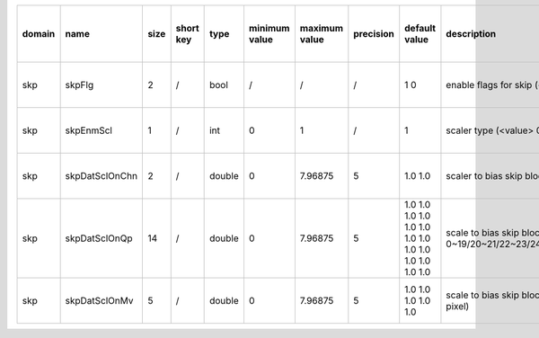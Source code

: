 ============ ======================= ====== =========== ======== =============== =============== =========== ================================================================================================================================================================================================================================================================================================================================= ============================================================================================================================================================================================================================================================================================================== ========================================= =============================== ==============================
 domain       name                    size   short key   type     minimum value   maximum value   precision   default value                                                                                                                                                                                                                                                                                                                     description                                                                                                                                                                                                                                                                                                    hardware support for H265-main            hardware support for H265-low   hardware support for H264
============ ======================= ====== =========== ======== =============== =============== =========== ================================================================================================================================================================================================================================================================================================================================= ============================================================================================================================================================================================================================================================================================================== ========================================= =============================== ==============================
 skp          skpFlg                  2      /           bool     /               /               /           1 0                                                                                                                                                                                                                                                                                                                               enable flags for skip (<index> 0: luma; 1:chroma)                                                                                                                                                                                                                                                              Yes                                       same with H265-main             /
 skp          skpEnmScl               1      /           int      0               1               /           1                                                                                                                                                                                                                                                                                                                                 scaler type (<value> 0: on D+lambdaR 1: on lambdaR)                                                                                                                                                                                                                                                            Yes                                       same with H265-main             /
 skp          skpDatSclOnChn          2      /           double   0               7.96875         5           1.0 1.0                                                                                                                                                                                                                                                                                                                            scaler to bias skip blocks (<index> 0/1: scaler for luma/chroma)                                                                                                                                                                                                                                              Yes                                       same with H265-main             /
 skp          skpDatSclOnQp           14     /           double   0               7.96875         5           1.0 1.0 1.0 1.0 1.0 1.0 1.0 1.0 1.0 1.0 1.0 1.0 1.0 1.0                                                                                                                                                                                                                                                                           scale to bias skip blocks (<index> 0/1/2/3/4/5/6/7/8/9/10/11/12/13: scaler under QP 0~19/20~21/22~23/24~25/26~27/28~29/30~31/32~33/34~35/36~37/38~39/40~41/42~42/44~51)                                                                                                                                        Yes                                       same with H265-main             /
 skp          skpDatSclOnMv           5      /           double   0               7.96875         5           1.0 1.0 1.0 1.0 1.0                                                                                                                                                                                                                                                                                                               scale to bias skip blocks (<index> 0/1/2/3/4: scaler under MV 0~7/8~15/16~23/24~31/31~inf 1/4 pixel)                                                                                                                                                                                                           Yes                                       same with H265-main             /
============ ======================= ====== =========== ======== =============== =============== =========== ================================================================================================================================================================================================================================================================================================================================= ============================================================================================================================================================================================================================================================================================================== ========================================= =============================== ==============================

